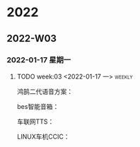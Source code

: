 

* 2022

** 2022-W03

*** 2022-01-17 星期一

**** TODO  week:03  <2022-01-17 一>                                  :weekly:
   鸿鹄二代语音方案：
   
   bes智能音箱：

   车联网TTS：

   LINUX车机CCIC：

